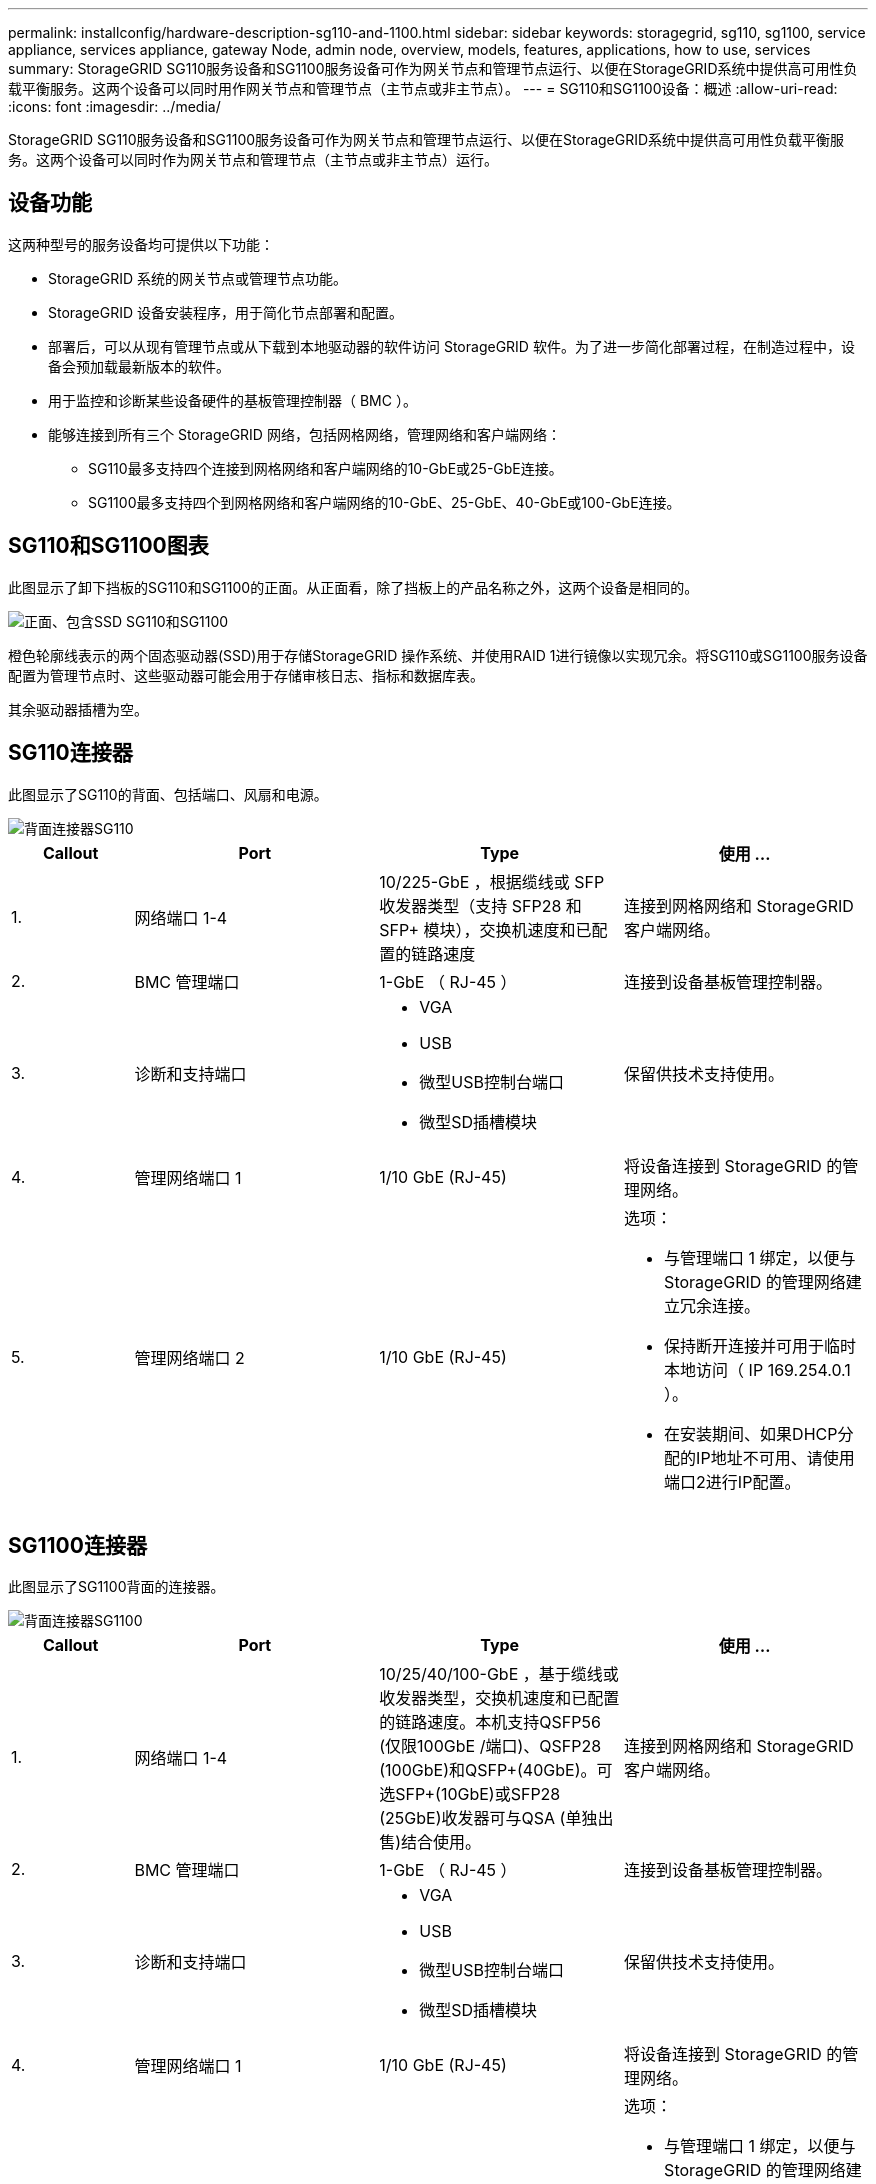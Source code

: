 ---
permalink: installconfig/hardware-description-sg110-and-1100.html 
sidebar: sidebar 
keywords: storagegrid, sg110, sg1100, service appliance, services appliance, gateway Node, admin node, overview, models, features, applications, how to use, services 
summary: StorageGRID SG110服务设备和SG1100服务设备可作为网关节点和管理节点运行、以便在StorageGRID系统中提供高可用性负载平衡服务。这两个设备可以同时用作网关节点和管理节点（主节点或非主节点）。 
---
= SG110和SG1100设备：概述
:allow-uri-read: 
:icons: font
:imagesdir: ../media/


[role="lead"]
StorageGRID SG110服务设备和SG1100服务设备可作为网关节点和管理节点运行、以便在StorageGRID系统中提供高可用性负载平衡服务。这两个设备可以同时作为网关节点和管理节点（主节点或非主节点）运行。



== 设备功能

这两种型号的服务设备均可提供以下功能：

* StorageGRID 系统的网关节点或管理节点功能。
* StorageGRID 设备安装程序，用于简化节点部署和配置。
* 部署后，可以从现有管理节点或从下载到本地驱动器的软件访问 StorageGRID 软件。为了进一步简化部署过程，在制造过程中，设备会预加载最新版本的软件。
* 用于监控和诊断某些设备硬件的基板管理控制器（ BMC ）。
* 能够连接到所有三个 StorageGRID 网络，包括网格网络，管理网络和客户端网络：
+
** SG110最多支持四个连接到网格网络和客户端网络的10-GbE或25-GbE连接。
** SG1100最多支持四个到网格网络和客户端网络的10-GbE、25-GbE、40-GbE或100-GbE连接。






== SG110和SG1100图表

此图显示了卸下挡板的SG110和SG1100的正面。从正面看，除了挡板上的产品名称之外，这两个设备是相同的。

image::../media/sg1100_front_with_ssds.png[正面、包含SSD SG110和SG1100]

橙色轮廓线表示的两个固态驱动器(SSD)用于存储StorageGRID 操作系统、并使用RAID 1进行镜像以实现冗余。将SG110或SG1100服务设备配置为管理节点时、这些驱动器可能会用于存储审核日志、指标和数据库表。

其余驱动器插槽为空。



== SG110连接器

此图显示了SG110的背面、包括端口、风扇和电源。

image::../media/sg110_rear_view.png[背面连接器SG110]

[cols="1a,2a,2a,2a"]
|===
| Callout | Port | Type | 使用 ... 


 a| 
1.
 a| 
网络端口 1-4
 a| 
10/225-GbE ，根据缆线或 SFP 收发器类型（支持 SFP28 和 SFP+ 模块），交换机速度和已配置的链路速度
 a| 
连接到网格网络和 StorageGRID 客户端网络。



 a| 
2.
 a| 
BMC 管理端口
 a| 
1-GbE （ RJ-45 ）
 a| 
连接到设备基板管理控制器。



 a| 
3.
 a| 
诊断和支持端口
 a| 
* VGA
* USB
* 微型USB控制台端口
* 微型SD插槽模块

 a| 
保留供技术支持使用。



 a| 
4.
 a| 
管理网络端口 1
 a| 
1/10 GbE (RJ-45)
 a| 
将设备连接到 StorageGRID 的管理网络。



 a| 
5.
 a| 
管理网络端口 2
 a| 
1/10 GbE (RJ-45)
 a| 
选项：

* 与管理端口 1 绑定，以便与 StorageGRID 的管理网络建立冗余连接。
* 保持断开连接并可用于临时本地访问（ IP 169.254.0.1 ）。
* 在安装期间、如果DHCP分配的IP地址不可用、请使用端口2进行IP配置。


|===


== SG1100连接器

此图显示了SG1100背面的连接器。

image::../media/sg1100_rear_view.png[背面连接器SG1100]

[cols="1a,2a,2a,2a"]
|===
| Callout | Port | Type | 使用 ... 


 a| 
1.
 a| 
网络端口 1-4
 a| 
10/25/40/100-GbE ，基于缆线或收发器类型，交换机速度和已配置的链路速度。本机支持QSFP56 (仅限100GbE /端口)、QSFP28 (100GbE)和QSFP+(40GbE)。可选SFP+(10GbE)或SFP28 (25GbE)收发器可与QSA (单独出售)结合使用。
 a| 
连接到网格网络和 StorageGRID 客户端网络。



 a| 
2.
 a| 
BMC 管理端口
 a| 
1-GbE （ RJ-45 ）
 a| 
连接到设备基板管理控制器。



 a| 
3.
 a| 
诊断和支持端口
 a| 
* VGA
* USB
* 微型USB控制台端口
* 微型SD插槽模块

 a| 
保留供技术支持使用。



 a| 
4.
 a| 
管理网络端口 1
 a| 
1/10 GbE (RJ-45)
 a| 
将设备连接到 StorageGRID 的管理网络。



 a| 
5.
 a| 
管理网络端口 2
 a| 
1/10 GbE (RJ-45)
 a| 
选项：

* 与管理端口 1 绑定，以便与 StorageGRID 的管理网络建立冗余连接。
* 保持断开连接并可用于临时本地访问（ IP 169.254.0.1 ）。
* 在安装期间、如果DHCP分配的IP地址不可用、请使用端口2进行IP配置。


|===


== SG110和SG1100应用程序

您可以通过各种方式配置 StorageGRID 服务设备，以提供网关服务以及某些网格管理服务的冗余。

可以通过以下方式部署设备：

* 作为网关节点添加到新网格或现有网格中
* 作为主管理节点或非主管理节点添加到新网格中，或者作为非主管理节点添加到现有网格中
* 同时作为网关节点和管理节点（主节点或非主节点）运行


该设备有助于在 S3 或 Swift 数据路径连接中使用高可用性（ HA ）组和智能负载平衡。

以下示例介绍了如何最大限度地提高设备的功能：

* 使用两个SG110或两个SG1100设备通过将其配置为网关节点来提供网关服务。
+

IMPORTANT: 请勿在同一站点部署SG110和SG1100服务设备。可能会导致性能不可预测。

* 使用两个SG110或两个SG1100设备为某些网格管理服务提供冗余。为此，请将每个设备配置为管理节点。
* 使用两个SG110或两个SG1100设备提供通过一个或多个虚拟IP地址访问的高可用性负载平衡和流量整形服务。为此，请将设备配置为管理节点或网关节点的任意组合，并将这两个节点添加到同一 HA 组。
+

IMPORTANT: 如果在同一HA组中使用管理节点和网关节点、则仅管理节点端口不会进行故障转移。请参见的说明 https://docs.netapp.com/us-en/storagegrid-118/admin/configure-high-availability-group.html["配置HA组"^]。



与StorageGRID存储设备结合使用时、SG110和SG1100服务设备均支持部署纯设备网格、而不依赖于外部虚拟机管理程序或计算硬件。
